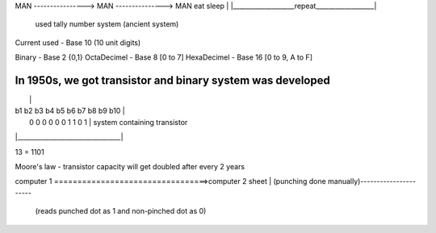 
MAN ----------------> MAN ---------------> MAN
eat                  sleep                  |
|___________________repeat__________________|
  used tally number system (ancient system)

Current used - Base 10 (10 unit digits)

Binary - Base 2 {0,1}
OctaDecimel - Base 8 [0 to 7]
HexaDecimel - Base 16 [0 to 9, A to F]

In 1950s, we got transistor and binary system was developed
_________________________________
|                                |
| b1 b2 b3 b4 b5 b6 b7 b8 b9 b10 | 
|  0  0  0  0 0   0  1  1  0  1  | system containing transistor
|________________________________|

13 = 1101

Moore's law - transistor capacity will get doubled after every 2 years

computer 1 =================================>computer 2
sheet                                         |
(punching done manually)---------------------- 
                                              (reads punched dot as 1 and non-pinched dot as 0)